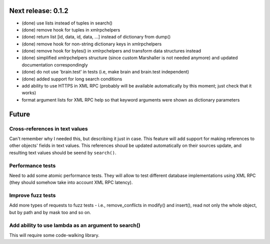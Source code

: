 Next release: 0.1.2
===================

* (done) use lists instead of tuples in search()
* (done) remove hook for tuples in xmlrpchelpers
* (done) return list [id, data, id, data, ...] instead of dictionary from dump()
* (done) remove hook for non-string dictionary keys in xmlrpchelpers
* (done) remove hook for bytes() in xmlrpchelpers and transform data structures instead
* (done) simplified xmlrpchelpers structure (since custom Marshaller is not needed anymore) and updated
  documentation correspondingly
* (done) do not use 'brain.test' in tests (i.e, make brain and brain.test independent)
* (done) added support for long search conditions
* add ability to use HTTPS in XML RPC (probably will be available automatically by this moment;
  just check that it works)
* format argument lists for XML RPC help so that keyword arguments were shown as
  dictionary parameters

Future
======

Cross-references in text values
-------------------------------

Can't remember why I needed this, but describing it just in case. This feature
will add support for making references to other objects' fields in text values.
This references shoud be updated automatically on their sources update, and resulting
text values should be seend by ``search()``.

Performance tests
-----------------

Need to add some atomic performance tests. They will allow to test different
database implementations using XML RPC (they should somehow take into account
XML RPC latency).

Improve fuzz tests
------------------

Add more types of requests to fuzz tests - i.e., remove_conflicts in modify() and insert(),
read not only the whole object, but by path and by mask too and so on.

Add ability to use lambda as an argument to search()
----------------------------------------------------

This will require some code-walking library.
